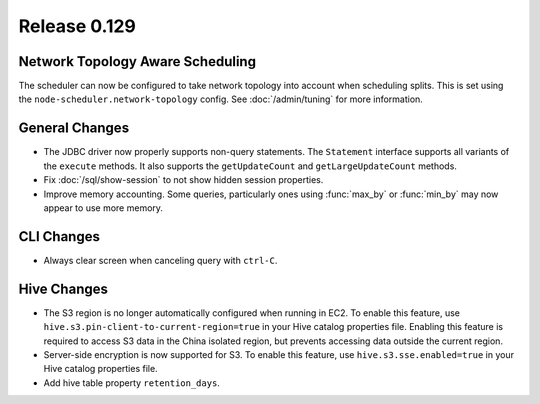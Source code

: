 =============
Release 0.129
=============

Network Topology Aware Scheduling
---------------------------------

The scheduler can now be configured to take network topology into account when
scheduling splits. This is set using the ``node-scheduler.network-topology``
config. See :doc:`/admin/tuning` for more information.

General Changes
---------------

* The JDBC driver now properly supports non-query statements.
  The ``Statement`` interface supports all variants of the ``execute`` methods.
  It also supports the ``getUpdateCount`` and ``getLargeUpdateCount`` methods.
* Fix :doc:`/sql/show-session` to not show hidden session properties.
* Improve memory accounting. Some queries, particularly ones using
  :func:`max_by` or :func:`min_by` may now appear to use more memory.

CLI Changes
-----------

* Always clear screen when canceling query with ``ctrl-C``.

Hive Changes
------------

* The S3 region is no longer automatically configured when running in EC2.
  To enable this feature, use ``hive.s3.pin-client-to-current-region=true``
  in your Hive catalog properties file. Enabling this feature is required
  to access S3 data in the China isolated region, but prevents accessing
  data outside the current region.
* Server-side encryption is now supported for S3. To enable this feature,
  use ``hive.s3.sse.enabled=true`` in your Hive catalog properties file.
* Add hive table property ``retention_days``.
